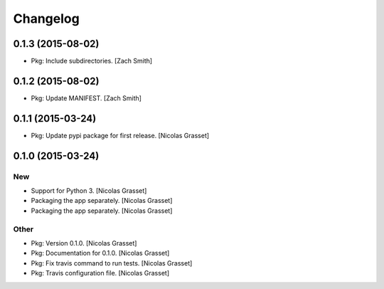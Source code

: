 Changelog
=========

0.1.3 (2015-08-02)
------------------

- Pkg: Include subdirectories. [Zach Smith]

0.1.2 (2015-08-02)
------------------

- Pkg: Update MANIFEST. [Zach Smith]

0.1.1 (2015-03-24)
------------------

- Pkg: Update pypi package for first release. [Nicolas Grasset]

0.1.0 (2015-03-24)
------------------

New
~~~

- Support for Python 3. [Nicolas Grasset]

- Packaging the app separately. [Nicolas Grasset]

- Packaging the app separately. [Nicolas Grasset]

Other
~~~~~

- Pkg: Version 0.1.0. [Nicolas Grasset]

- Pkg: Documentation for 0.1.0. [Nicolas Grasset]

- Pkg: Fix travis command to run tests. [Nicolas Grasset]

- Pkg: Travis configuration file. [Nicolas Grasset]






